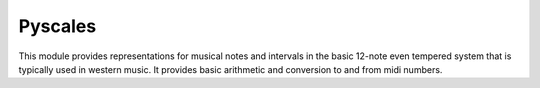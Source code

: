 Pyscales
========

This module provides representations for musical notes and intervals in the
basic 12-note even tempered system that is typically used in western music. It
provides basic arithmetic and conversion to and from midi numbers.
